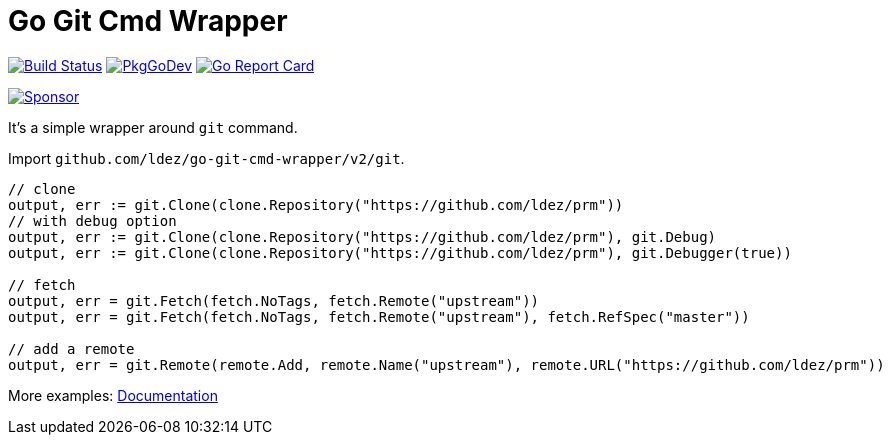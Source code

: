 = Go Git Cmd Wrapper

image:https://github.com/ldez/go-git-cmd-wrapper/workflows/Main/badge.svg?branch=master["Build Status", link="https://github.com/ldez/go-git-cmd-wrapper/actions"]
image:https://pkg.go.dev/badge/github.com/ldez/go-git-cmd-wrapper["PkgGoDev", link="https://pkg.go.dev/github.com/ldez/go-git-cmd-wrapper"]
image:https://goreportcard.com/badge/github.com/ldez/go-git-cmd-wrapper["Go Report Card", link="https://goreportcard.com/report/github.com/ldez/go-git-cmd-wrapper"]

image:https://img.shields.io/badge/Sponsor%20me-%E2%9D%A4%EF%B8%8F-pink.svg["Sponsor", link="https://github.com/sponsors/ldez"]

It's a simple wrapper around `git` command.

Import `github.com/ldez/go-git-cmd-wrapper/v2/git`.

[source, golang]
----
// clone
output, err := git.Clone(clone.Repository("https://github.com/ldez/prm"))
// with debug option
output, err := git.Clone(clone.Repository("https://github.com/ldez/prm"), git.Debug)
output, err := git.Clone(clone.Repository("https://github.com/ldez/prm"), git.Debugger(true))

// fetch
output, err = git.Fetch(fetch.NoTags, fetch.Remote("upstream"))
output, err = git.Fetch(fetch.NoTags, fetch.Remote("upstream"), fetch.RefSpec("master"))

// add a remote
output, err = git.Remote(remote.Add, remote.Name("upstream"), remote.URL("https://github.com/ldez/prm"))
----

More examples: link:https://pkg.go.dev/github.com/ldez/go-git-cmd-wrapper/v2/git?tab=doc[Documentation]
